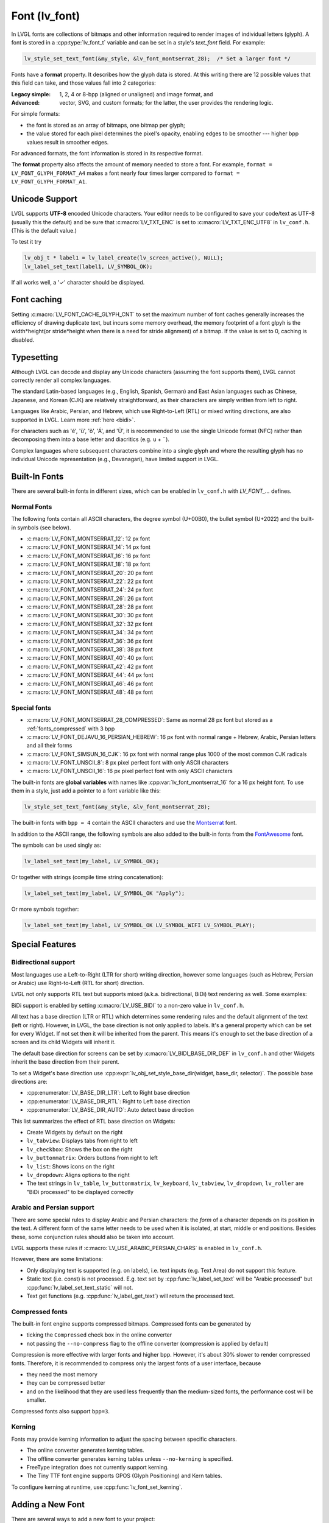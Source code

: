 .. |check|  unicode:: U+02713 .. CHECK MARK
.. |Aacute| unicode:: U+000C1 .. LATIN CAPITAL LETTER A WITH ACUTE
.. |eacute| unicode:: U+000E9 .. LATIN SMALL LETTER E WITH ACUTE
.. |otilde| unicode:: U+000F5 .. LATIN SMALL LETTER O WITH TILDE
.. |Utilde| unicode:: U+00168 .. LATIN CAPITAL LETTER U WITH TILDE
.. |uuml|   unicode:: U+000FC .. LATIN SMALL LETTER U WITH DIAERESIS
.. |uml|    unicode:: U+000A8 .. DIAERESIS

.. _font:

==============
Font (lv_font)
==============

In LVGL fonts are collections of bitmaps and other information required
to render images of individual letters (glyph). A font is stored in a
:cpp:type:`lv_font_t` variable and can be set in a style's *text_font* field.
For example:

.. code-block:: c

    lv_style_set_text_font(&my_style, &lv_font_montserrat_28);  /* Set a larger font */

Fonts have a **format** property. It describes how the glyph data is stored.
At this writing there are 12 possible values that this field can take, and those
values fall into 2 categories:

:Legacy simple: 1, 2, 4 or 8-bpp (aligned or unaligned) and image format, and
:Advanced:      vector, SVG, and custom formats; for the latter, the user provides
                the rendering logic.

For simple formats:

- the font is stored as an array of bitmaps, one bitmap per glyph;
- the value stored for each pixel determines the pixel's opacity, enabling edges
  to be smoother --- higher bpp values result in smoother edges.

For advanced formats, the font information is stored in its respective format.

The **format** property also affects the amount of memory needed to store a
font. For example, ``format = LV_FONT_GLYPH_FORMAT_A4`` makes a font nearly four
times larger compared to ``format = LV_FONT_GLYPH_FORMAT_A1``.



Unicode Support
***************

LVGL supports **UTF-8** encoded Unicode characters. Your editor needs to
be configured to save your code/text as UTF-8 (usually this the default)
and be sure that :c:macro:`LV_TXT_ENC` is set to :c:macro:`LV_TXT_ENC_UTF8` in
``lv_conf.h``. (This is the default value.)

To test it try

.. code-block:: c

   lv_obj_t * label1 = lv_label_create(lv_screen_active(), NULL);
   lv_label_set_text(label1, LV_SYMBOL_OK);

If all works well, a '\ |check|\ ' character should be displayed.


Font caching
************

Setting :c:macro:`LV_FONT_CACHE_GLYPH_CNT` to set the maximum number of font caches generally increases the efficiency of drawing duplicate text,
but incurs some memory overhead, the memory footprint of a font glpyh is the width*height(or stride*height when there is a need for stride alignment) of a bitmap.
If the value is set to 0, caching is disabled.

Typesetting
***********

Although LVGL can decode and display any Unicode characters
(assuming the font supports them), LVGL cannot correctly render
all complex languages.

The standard Latin-based languages (e.g., English, Spanish, German)
and East Asian languages such as Chinese, Japanese, and Korean (CJK)
are relatively straightforward, as their characters are simply
written from left to right.

Languages like Arabic, Persian, and Hebrew, which use Right-to-Left
(RTL) or mixed writing directions, are also supported in LVGL.
Learn more :ref:`here <bidi>`.

For characters such as '|eacute|', '|uuml|', '|otilde|', '|Aacute|', and '|Utilde|',
it is recommended to use the single Unicode format (NFC) rather than decomposing them
into a base letter and diacritics (e.g. ``u`` + |uml|).

Complex languages where subsequent characters combine into a single glyph
and where the resulting glyph has no individual Unicode representation
(e.g., Devanagari), have limited support in LVGL.



Built-In Fonts
**************

There are several built-in fonts in different sizes, which can be
enabled in ``lv_conf.h`` with *LV_FONT_...* defines.

Normal Fonts
------------

The following fonts contain all ASCII characters, the degree symbol (U+00B0), the
bullet symbol (U+2022) and the built-in symbols (see below).

- :c:macro:`LV_FONT_MONTSERRAT_12`: 12 px font
- :c:macro:`LV_FONT_MONTSERRAT_14`: 14 px font
- :c:macro:`LV_FONT_MONTSERRAT_16`: 16 px font
- :c:macro:`LV_FONT_MONTSERRAT_18`: 18 px font
- :c:macro:`LV_FONT_MONTSERRAT_20`: 20 px font
- :c:macro:`LV_FONT_MONTSERRAT_22`: 22 px font
- :c:macro:`LV_FONT_MONTSERRAT_24`: 24 px font
- :c:macro:`LV_FONT_MONTSERRAT_26`: 26 px font
- :c:macro:`LV_FONT_MONTSERRAT_28`: 28 px font
- :c:macro:`LV_FONT_MONTSERRAT_30`: 30 px font
- :c:macro:`LV_FONT_MONTSERRAT_32`: 32 px font
- :c:macro:`LV_FONT_MONTSERRAT_34`: 34 px font
- :c:macro:`LV_FONT_MONTSERRAT_36`: 36 px font
- :c:macro:`LV_FONT_MONTSERRAT_38`: 38 px font
- :c:macro:`LV_FONT_MONTSERRAT_40`: 40 px font
- :c:macro:`LV_FONT_MONTSERRAT_42`: 42 px font
- :c:macro:`LV_FONT_MONTSERRAT_44`: 44 px font
- :c:macro:`LV_FONT_MONTSERRAT_46`: 46 px font
- :c:macro:`LV_FONT_MONTSERRAT_48`: 48 px font

Special fonts
-------------

-  :c:macro:`LV_FONT_MONTSERRAT_28_COMPRESSED`: Same as normal 28 px font but stored as a :ref:`fonts_compressed` with 3 bpp
-  :c:macro:`LV_FONT_DEJAVU_16_PERSIAN_HEBREW`: 16 px font with normal range + Hebrew, Arabic, Persian letters and all their forms
-  :c:macro:`LV_FONT_SIMSUN_16_CJK`: 16 px font with normal range plus 1000 of the most common CJK radicals
-  :c:macro:`LV_FONT_UNSCII_8`: 8 px pixel perfect font with only ASCII characters
-  :c:macro:`LV_FONT_UNSCII_16`: 16 px pixel perfect font with only ASCII characters

The built-in fonts are **global variables** with names like
:cpp:var:`lv_font_montserrat_16` for a 16 px height font. To use them in a
style, just add a pointer to a font variable like this:

.. code-block:: c

    lv_style_set_text_font(&my_style, &lv_font_montserrat_28);

The built-in fonts with ``bpp = 4`` contain the ASCII characters and use
the `Montserrat <https://fonts.google.com/specimen/Montserrat>`__ font.

In addition to the ASCII range, the following symbols are also added to
the built-in fonts from the `FontAwesome <https://fontawesome.com/>`__
font.

.. _fonts_symbols:

.. image:: /_static/images/symbols.png

The symbols can be used singly as:

.. code-block:: c

   lv_label_set_text(my_label, LV_SYMBOL_OK);

Or together with strings (compile time string concatenation):

.. code-block:: c

   lv_label_set_text(my_label, LV_SYMBOL_OK "Apply");

Or more symbols together:

.. code-block:: c

   lv_label_set_text(my_label, LV_SYMBOL_OK LV_SYMBOL_WIFI LV_SYMBOL_PLAY);



Special Features
****************

.. _bidi:

Bidirectional support
---------------------

Most languages use a Left-to-Right (LTR for short) writing direction,
however some languages (such as Hebrew, Persian or Arabic) use
Right-to-Left (RTL for short) direction.

LVGL not only supports RTL text but supports mixed (a.k.a.
bidirectional, BiDi) text rendering as well. Some examples:

.. image:: /_static/images/bidi.png

BiDi support is enabled by setting :c:macro:`LV_USE_BIDI` to a non-zero value in ``lv_conf.h``.

All text has a base direction (LTR or RTL) which determines some
rendering rules and the default alignment of the text (left or right).
However, in LVGL, the base direction is not only applied to labels. It's
a general property which can be set for every Widget. If not set then it
will be inherited from the parent. This means it's enough to set the
base direction of a screen and its child Widgets will inherit it.

The default base direction for screens can be set by
:c:macro:`LV_BIDI_BASE_DIR_DEF` in ``lv_conf.h`` and other Widgets inherit the
base direction from their parent.

To set a Widget's base direction use :cpp:expr:`lv_obj_set_style_base_dir(widget, base_dir, selector)`.
The possible base directions are:

- :cpp:enumerator:`LV_BASE_DIR_LTR`: Left to Right base direction
- :cpp:enumerator:`LV_BASE_DIR_RTL`: Right to Left base direction
- :cpp:enumerator:`LV_BASE_DIR_AUTO`: Auto detect base direction

This list summarizes the effect of RTL base direction on Widgets:

- Create Widgets by default on the right
- ``lv_tabview``: Displays tabs from right to left
- ``lv_checkbox``: Shows the box on the right
- ``lv_buttonmatrix``: Orders buttons from right to left
- ``lv_list``: Shows icons on the right
- ``lv_dropdown``: Aligns options to the right
- The text strings in ``lv_table``, ``lv_buttonmatrix``, ``lv_keyboard``, ``lv_tabview``,
  ``lv_dropdown``, ``lv_roller`` are "BiDi processed" to be displayed correctly

Arabic and Persian support
--------------------------

There are some special rules to display Arabic and Persian characters:
the *form* of a character depends on its position in the text. A
different form of the same letter needs to be used when it is isolated,
at start, middle or end positions. Besides these, some conjunction rules
should also be taken into account.

LVGL supports these rules if :c:macro:`LV_USE_ARABIC_PERSIAN_CHARS` is enabled
in ``lv_conf.h``.

However, there are some limitations:

- Only displaying text is supported (e.g. on labels), i.e. text inputs (e.g. Text
  Area) do not support this feature.
- Static text (i.e. const) is not processed. E.g. text set by :cpp:func:`lv_label_set_text`
  will be "Arabic processed" but :cpp:func:`lv_label_set_text_static` will not.
- Text get functions (e.g. :cpp:func:`lv_label_get_text`) will return the processed text.

.. _fonts_compressed:

Compressed fonts
----------------

The built-in font engine supports compressed bitmaps.
Compressed fonts can be generated by

- ticking the ``Compressed`` check box in the online converter
- not passing the ``--no-compress`` flag to the offline converter (compression is applied by default)

Compression is more effective with larger fonts and higher bpp. However,
it's about 30% slower to render compressed fonts. Therefore, it is
recommended to compress only the largest fonts of a user interface,
because

- they need the most memory
- they can be compressed better
- and on the likelihood that they are used less frequently than the medium-sized
  fonts, the performance cost will be smaller.

Compressed fonts also support ``bpp=3``.

Kerning
-------

Fonts may provide kerning information to adjust the spacing between specific
characters.

- The online converter generates kerning tables.
- The offline converter generates kerning tables unless ``--no-kerning`` is
  specified.
- FreeType integration does not currently support kerning.
- The Tiny TTF font engine supports GPOS (Glyph Positioning) and Kern tables.

To configure kerning at runtime, use :cpp:func:`lv_font_set_kerning`.



.. _add_font:

Adding a New Font
*****************

There are several ways to add a new font to your project:

1. The simplest method is to use the `Online font converter <https://lvgl.io/tools/fontconverter>`__.
   Just set the parameters, click the *Convert* button, copy the font to your project
   and use it. **Be sure to carefully read the steps provided on that site
   or you will get an error while converting.**
2. Use the `Offline font converter <https://github.com/lvgl/lv_font_conv>`__.
   (Requires Node.js to be installed)
3. If you want to create something like the built-in
   fonts (Montserrat font and symbols) but in a different size and/or
   ranges, you can use the ``built_in_font_gen.py`` script in
   ``lvgl/scripts/built_in_font`` folder. (This requires Python and
   https://github.com/lvgl/lv_font_conv/ to be installed.)

To declare a font in a file, use :cpp:expr:`LV_FONT_DECLARE(my_font_name)`.

To make fonts globally available (like the built-in fonts), add them to
:c:macro:`LV_FONT_CUSTOM_DECLARE` in ``lv_conf.h``.



Adding New Symbols
******************

The built-in symbols are created from the `FontAwesome <https://fontawesome.com/>`__ font.

1. Search for a symbol on https://fontawesome.com. For example the
   `USB symbol <https://fontawesome.com/icons/usb?style=brands>`__. Copy its
   Unicode ID which is ``0xf287``.
2. Open the `Online font converter <https://lvgl.io/tools/fontconverter>`__.
   Add `FontAwesome.woff <https://lvgl.io/assets/others/FontAwesome5-Solid+Brands+Regular.woff>`__.
3. Set the parameters such as Name, Size, BPP. You'll use this name to
   declare and use the font in your code.
4. Add the Unicode ID of the symbol to the range field. E.g.\ ``0xf287``
   for the USB symbol. More symbols can be enumerated with ``,``.
5. Convert the font and copy the generated source code to your project.
   Make sure to compile the ``.c`` file of your font.
6. Declare the font using ``extern lv_font_t my_font_name;`` or simply
   use :cpp:expr:`LV_FONT_DECLARE(my_font_name)`.

**Using the symbol**

1. Convert the Unicode value to UTF8, for example on
   `this site <http://www.ltg.ed.ac.uk/~richard/utf-8.cgi?input=f287&mode=hex>`__.
   For ``0xf287`` the *Hex UTF-8 bytes* are ``EF 8A 87``.
2. Create a ``#define`` string from the UTF8 values: ``#define MY_USB_SYMBOL "\xEF\x8A\x87"``
3. Create a label and set the text. Eg. :cpp:expr:`lv_label_set_text(label, MY_USB_SYMBOL)`

:note: :cpp:expr:`lv_label_set_text(label, MY_USB_SYMBOL)` searches for this symbol
       in the font defined in the style's ``text.font`` property. To use the symbol
       you will need to set the style's text font to use the generated font, e.g.
       :cpp:expr:`lv_style_set_text_font(&my_style, &my_font_name)` or
       :cpp:expr:`lv_obj_set_style_text_font(label, &my_font_name, 0)`.



Loading a Font at Run-Time
**************************

:cpp:func:`lv_binfont_create` can be used to load a font from a file. The font needs
to have a special binary format. (Not TTF or WOFF). Use
`lv_font_conv <https://github.com/lvgl/lv_font_conv/>`__ with the
``--format bin`` option to generate an LVGL compatible font file.

:note: To load a font :ref:`LVGL's filesystem <file_system>`
       needs to be enabled and a driver must be added.

Example

.. code-block:: c

   lv_font_t *my_font = lv_binfont_create("X:/path/to/my_font.bin");
   if(my_font == NULL) return;

   /* Use the font */

   /* Free the font if not required anymore */
   lv_binfont_destroy(my_font);



Loading a Font from a Memory Buffer at Run-Time
***********************************************

:cpp:func:`lv_binfont_create_from_buffer` can be used to load a font from a memory buffer.
This function may be useful to load a font from an external file system, which is not
supported by LVGL. The font needs to be in the same format as if it were loaded from a file.

:note: To load a font from a buffer :ref:`LVGL's filesystem <file_system>`
       needs to be enabled and the MEMFS driver must be added.

Example

.. code-block:: c

   lv_font_t *my_font;
   uint8_t *buf;
   uint32_t bufsize;

   /* Read font file into the buffer from the external file system */
   ...

   /* Load font from the buffer */
   my_font = lv_binfont_create_from_buffer((void *)buf, buf));
   if(my_font == NULL) return;
   /* Use the font */

   /* Free the font if not required anymore */
   lv_binfont_destroy(my_font);


Using a BDF Font
****************

Small displays with low resolution don't look pretty with automatically rendered fonts. A bitmap font provides
the solution, but it's necessary to convert the bitmap font (BDF) to a TTF.

Convert BDF to TTF
------------------

BDF are bitmap fonts where fonts are not described in outlines but in pixels. BDF files can be used but
they must be converted into the TTF format using ``mkttf``, which can be found
in this GitHub repository:  https://github.com/Tblue/mkttf .  This tool uses potrace to generate outlines from
the bitmap information. The bitmap itself will be embedded into the TTF as well. `lv_font_conv <https://github.com/lvgl/lv_font_conv/>`__ uses
the embedded bitmap but it also needs the outlines. One might think you can use a fake MS Bitmap
only sfnt (ttf) (TTF without outlines) created by fontforge, but this will not work.

Install imagemagick, python3, python3-fontforge and potrace

On Ubuntu Systems, just type

.. code:: bash

    sudo apt install imagemagick python3-fontforge potrace

Clone mkttf

.. code:: bash

    git clone https://github.com/Tblue/mkttf

Read the mkttf docs.

Former versions of imagemagick needs the imagemagick call in front of convert, identify and so on.
But newer versions don't. So you might want to change 2 lines in ``potrace-wrapper.sh`` ---
open ``potrace-wrapper.sh`` and remove imagemagick from line 55 and line 64:

line 55

.. code:: bash

    wh=($(identify -format '%[width]pt %[height]pt' "${input?}"))

line 64

.. code:: bash

    convert "${input?}" -sample '1000%' - \

It might be necessary to change the mkttf.py script.

line 1

.. code:: bash

    #!/usr/bin/env python3

Example for a 12px font
-----------------------

.. code-block:: console

    cd mkttf
    ./mkttf.py ./TerminusMedium-12-12.bdf
    Importing bitmaps from 0 additional fonts...
    Importing font `./TerminusMedium-12-12.bdf' into glyph background...
    Processing glyphs...
    Saving TTF file...
    Saving SFD file...
    Done!

The TTF ``TerminusMedium-001.000.ttf`` will be created from ``./TerminusMedium-12-12.bdf``.

To create a font for LVGL:

.. code:: bash

    lv_font_conv --bpp 1 --size 12 --no-compress --font TerminusMedium-001.000.ttf --range 0x20-0x7e,0xa1-0xff --format lvgl -o terminus_1bpp_12px.c

:note: use 1-bpp because we don't use anti-aliasing. It doesn't look sharp on displays with a low resolution.



Adding a New Font Engine
************************

LVGL's font interface is designed to be very flexible but, even so, you
can add your own font engine in place of LVGL's internal one. For
example, you can use `FreeType <https://www.freetype.org/>`__ to
real-time render glyphs from TTF fonts or use an external flash to store
the font's bitmap and read them when the library needs them. FreeType can be used in LVGL as described in :ref:`Freetype <freetype>`.

To add a new font engine, a custom :cpp:type:`lv_font_t` variable needs to be created:

.. code-block:: c

   /* Describe the properties of a font */
   lv_font_t my_font;
   my_font.get_glyph_dsc = my_get_glyph_dsc_cb;        /* Set a callback to get info about glyphs */
   my_font.get_glyph_bitmap = my_get_glyph_bitmap_cb;  /* Set a callback to get bitmap of a glyph */
   my_font.line_height = height;                       /* The real line height where any text fits */
   my_font.base_line = base_line;                      /* Base line measured from the top of line_height */
   my_font.dsc = something_required;                   /* Store any implementation specific data here */
   my_font.user_data = user_data;                      /* Optionally some extra user data */

   ...

   /* Get info about glyph of `unicode_letter` in `font` font.
    * Store the result in `dsc_out`.
    * The next letter (`unicode_letter_next`) might be used to calculate the width required by this glyph (kerning)
    */
   bool my_get_glyph_dsc_cb(const lv_font_t * font, lv_font_glyph_dsc_t * dsc_out, uint32_t unicode_letter, uint32_t unicode_letter_next)
   {
       /* Your code here */

       /* Store the result.
        * For example ...
        */
       dsc_out->adv_w = 12;        /* Horizontal space required by the glyph in [px] */
       dsc_out->box_h = 8;         /* Height of the bitmap in [px] */
       dsc_out->box_w = 6;         /* Width of the bitmap in [px] */
       dsc_out->ofs_x = 0;         /* X offset of the bitmap in [pf] */
       dsc_out->ofs_y = 3;         /* Y offset of the bitmap measured from the as line */
       dsc_out->format= LV_FONT_GLYPH_FORMAT_A2;

       return true;                /* true: glyph found; false: glyph was not found */
   }


   /* Get the bitmap of `unicode_letter` from `font`. */
   const uint8_t * my_get_glyph_bitmap_cb(const lv_font_t * font, uint32_t unicode_letter)
   {
       /* Your code here */

       /* The bitmap should be a continuous bitstream where
        * each pixel is represented by `bpp` bits */

       return bitmap;    /* Or NULL if not found */
   }



Using Font Fallback
*******************

If the font in use does not have a glyph needed in a text-rendering task, you can
specify a ``fallback`` font to be used in :cpp:type:`lv_font_t`.

``fallback`` can be chained, so it will try to solve until there is no ``fallback`` set.

.. code-block:: c

   /* Roboto font doesn't have support for CJK glyphs */
   lv_font_t *roboto = my_font_load_function();
   /* Droid Sans Fallback has more glyphs but its typeface doesn't look good as Roboto */
   lv_font_t *droid_sans_fallback = my_font_load_function();
   /* So now we can display Roboto for supported characters while having wider characters set support */
   roboto->fallback = droid_sans_fallback;



.. _fonts_api:

API
***
